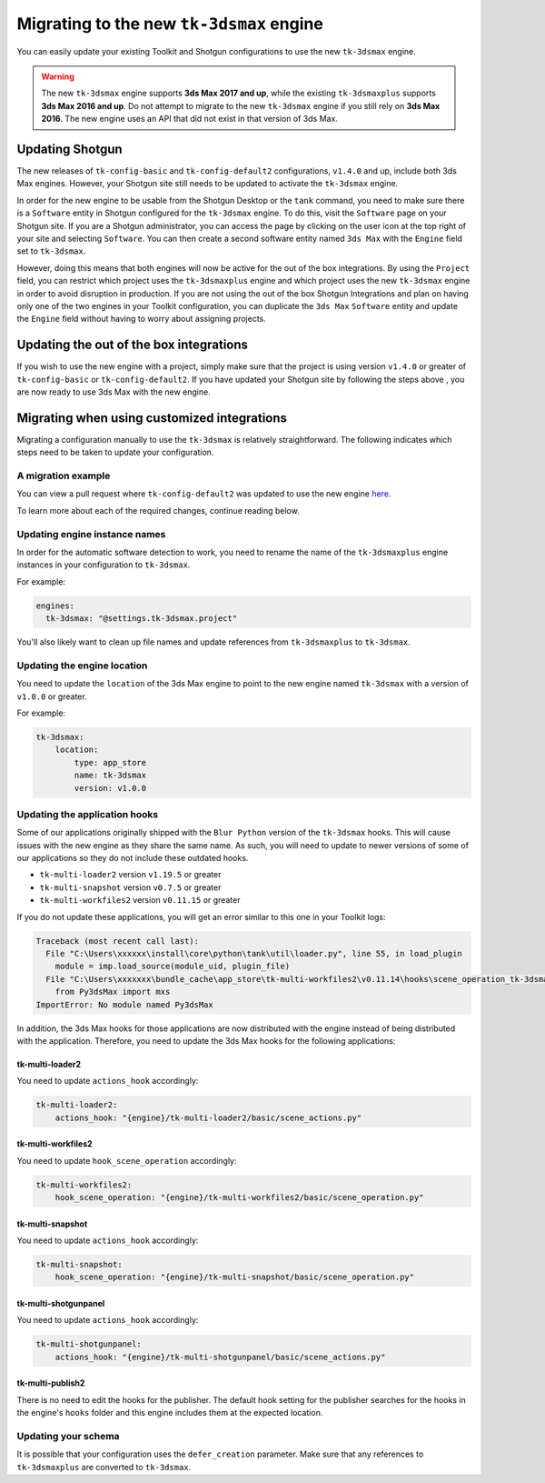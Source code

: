 Migrating to the new ``tk-3dsmax`` engine
#########################################

You can easily update your existing Toolkit and Shotgun configurations to use the new ``tk-3dsmax`` engine.

.. warning::
    The new ``tk-3dsmax`` engine supports **3ds Max 2017 and up**, while the existing ``tk-3dsmaxplus`` supports **3ds Max 2016 and up**. Do not attempt to migrate to the new ``tk-3dsmax`` engine if you still rely on **3ds Max 2016**. The new engine uses an API that did not exist in that version of 3ds Max.


Updating Shotgun
================

The new releases of ``tk-config-basic`` and ``tk-config-default2`` configurations, ``v1.4.0`` and up, include both 3ds Max engines. However, your Shotgun site still needs to be updated to activate the ``tk-3dsmax`` engine.

In order for the new engine to be usable from the Shotgun Desktop or the ``tank`` command, you need to make sure there is a ``Software`` entity in Shotgun configured for the ``tk-3dsmax`` engine. To do this, visit the ``Software`` page on your Shotgun site. If you are a Shotgun administrator, you can access the page by clicking on the user icon at the top right of your site and selecting ``Software``. You can then create a second software entity named ``3ds Max`` with the ``Engine`` field set to ``tk-3dsmax``.

.. image:: _static/software-entity.png

However, doing this means that both engines will now be active for the out of the box integrations. By using the ``Project`` field, you can restrict which project uses the ``tk-3dsmaxplus`` engine and which project uses the new ``tk-3dsmax`` engine in order to avoid disruption in production. If you are not using the out of the box Shotgun Integrations and plan on having only one of the two engines in your Toolkit configuration, you can duplicate the ``3ds Max`` ``Software`` entity and update the ``Engine`` field without having to worry about assigning projects.


Updating the out of the box integrations
========================================

If you wish to use the new engine with a project, simply make sure that the project is using version ``v1.4.0`` or greater of ``tk-config-basic`` or ``tk-config-default2``. If you have updated your Shotgun site by following the steps above , you are now ready to use 3ds Max with the new engine.


Migrating when using customized integrations
============================================

Migrating a configuration manually to use the ``tk-3dsmax`` is relatively straightforward. The following indicates which steps need to be taken to update your configuration.


A migration example
-------------------

You can view a pull request where ``tk-config-default2`` was updated to use the new engine `here <https://github.com/shotgunsoftware/tk-config-default2/pull/67>`__.

To learn more about each of the required changes, continue reading below.


Updating engine instance names
------------------------------

In order for the automatic software detection to work, you need to rename the name of the ``tk-3dsmaxplus`` engine instances in your configuration to ``tk-3dsmax``.

For example:

.. code-block:: yaml

    engines:
      tk-3dsmax: "@settings.tk-3dsmax.project"


You'll also likely want to clean up file names and update references from ``tk-3dsmaxplus`` to ``tk-3dsmax``.


Updating the engine location
----------------------------

You need to update the ``location`` of the 3ds Max engine to point to the new engine named ``tk-3dsmax`` with a version of ``v1.0.0`` or greater.

For example:

.. code-block:: yaml

    tk-3dsmax:
        location:
            type: app_store
            name: tk-3dsmax
            version: v1.0.0


Updating the application hooks
------------------------------

Some of our applications originally shipped with the ``Blur Python`` version of the ``tk-3dsmax`` hooks. This will cause issues with the new engine as they share the same name. As such, you will need to update to newer versions of some of our applications so they do not include these outdated hooks.

- ``tk-multi-loader2`` version ``v1.19.5`` or greater
- ``tk-multi-snapshot`` version ``v0.7.5`` or greater
- ``tk-multi-workfiles2`` version ``v0.11.15`` or greater

If you do not update these applications, you will get an error similar to this one in your Toolkit logs:

.. code-block:: python

    Traceback (most recent call last):
      File "C:\Users\xxxxxx\install\core\python\tank\util\loader.py", line 55, in load_plugin
        module = imp.load_source(module_uid, plugin_file)
      File "C:\Users\xxxxxxx\bundle_cache\app_store\tk-multi-workfiles2\v0.11.14\hooks\scene_operation_tk-3dsmax.py", line 12, in <module>
        from Py3dsMax import mxs
    ImportError: No module named Py3dsMax

In addition, the 3ds Max hooks for those applications are now distributed with the engine instead of being distributed with the application. Therefore, you need to update the 3ds Max hooks for the following applications:

tk-multi-loader2
~~~~~~~~~~~~~~~~

You need to update ``actions_hook`` accordingly:

.. code-block:: yaml

    tk-multi-loader2:
        actions_hook: "{engine}/tk-multi-loader2/basic/scene_actions.py"

tk-multi-workfiles2
~~~~~~~~~~~~~~~~~~~

You need to update ``hook_scene_operation`` accordingly:

.. code-block:: yaml

    tk-multi-workfiles2:
        hook_scene_operation: "{engine}/tk-multi-workfiles2/basic/scene_operation.py"

tk-multi-snapshot
~~~~~~~~~~~~~~~~~

You need to update ``actions_hook`` accordingly:

.. code-block:: yaml

    tk-multi-snapshot:
        hook_scene_operation: "{engine}/tk-multi-snapshot/basic/scene_operation.py"

tk-multi-shotgunpanel
~~~~~~~~~~~~~~~~~~~~~

You need to update ``actions_hook`` accordingly:

.. code-block:: yaml

    tk-multi-shotgunpanel:
        actions_hook: "{engine}/tk-multi-shotgunpanel/basic/scene_actions.py"

tk-multi-publish2
~~~~~~~~~~~~~~~~~

There is no need to edit the hooks for the publisher. The default hook setting for the publisher searches for the hooks in the engine's ``hooks`` folder and this engine includes them at the expected location.


Updating your schema
--------------------

It is possible that your configuration uses the ``defer_creation`` parameter. Make sure that any references to ``tk-3dsmaxplus`` are converted to ``tk-3dsmax``.
